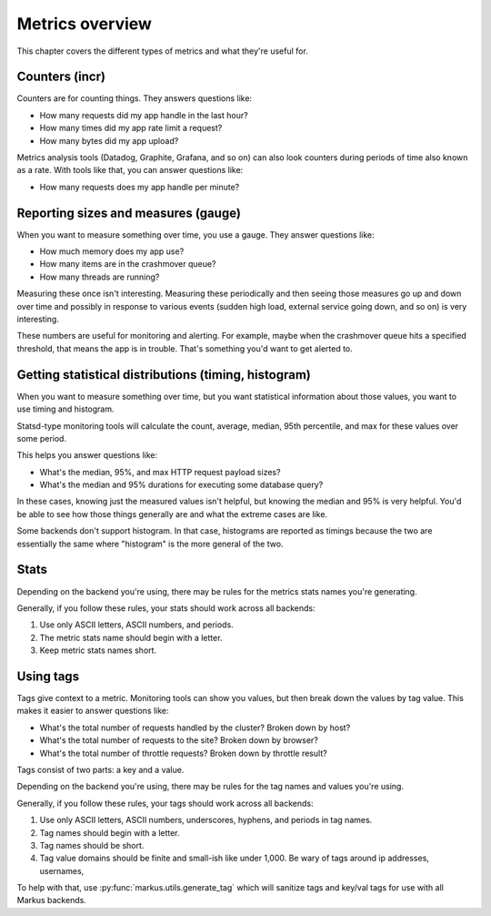 ================
Metrics overview
================

This chapter covers the different types of metrics and what they're useful for.


Counters (incr)
===============

Counters are for counting things. They answers questions like:

* How many requests did my app handle in the last hour?
* How many times did my app rate limit a request?
* How many bytes did my app upload?

Metrics analysis tools (Datadog, Graphite, Grafana, and so on) can also look
counters during periods of time also known as a rate. With tools like that, you
can answer questions like:

* How many requests does my app handle per minute?


Reporting sizes and measures (gauge)
====================================

When you want to measure something over time, you use a gauge. They answer
questions like:

* How much memory does my app use?
* How many items are in the crashmover queue?
* How many threads are running?

Measuring these once isn't interesting. Measuring these periodically and then
seeing those measures go up and down over time and possibly in response to
various events (sudden high load, external service going down, and so on) is
very interesting.

These numbers are useful for monitoring and alerting. For example, maybe when
the crashmover queue hits a specified threshold, that means the app is in
trouble. That's something you'd want to get alerted to.


Getting statistical distributions (timing, histogram)
=====================================================

When you want to measure something over time, but you want statistical
information about those values, you want to use timing and histogram.

Statsd-type monitoring tools will calculate the count, average, median, 95th
percentile, and max for these values over some period.

This helps you answer questions like:

* What's the median, 95%, and max HTTP request payload sizes?
* What's the median and 95% durations for executing some database query?

In these cases, knowing just the measured values isn't helpful, but knowing the
median and 95% is very helpful. You'd be able to see how those things generally
are and what the extreme cases are like.

Some backends don't support histogram. In that case, histograms are reported as
timings because the two are essentially the same where "histogram" is the more
general of the two.


Stats
=====

Depending on the backend you're using, there may be rules for the metrics stats
names you're generating.

Generally, if you follow these rules, your stats should work across all
backends:

1. Use only ASCII letters, ASCII numbers, and periods.
2. The metric stats name should begin with a letter.
3. Keep metric stats names short.


Using tags
==========

Tags give context to a metric. Monitoring tools can show you values, but then
break down the values by tag value. This makes it easier to answer questions
like:

* What's the total number of requests handled by the cluster? Broken down by
  host?
* What's the total number of requests to the site? Broken down by browser?
* What's the total number of throttle requests? Broken down by throttle result?

Tags consist of two parts: a key and a value.

Depending on the backend you're using, there may be rules for the tag names and
values you're using.

Generally, if you follow these rules, your tags should work across all backends:

1. Use only ASCII letters, ASCII numbers, underscores, hyphens, and periods in
   tag names.
2. Tag names should begin with a letter.
3. Tag names should be short.
4. Tag value domains should be finite and small-ish like under 1,000. Be wary of
   tags around ip addresses, usernames,

To help with that, use :py:func:`markus.utils.generate_tag` which will sanitize
tags and key/val tags for use with all Markus backends.
